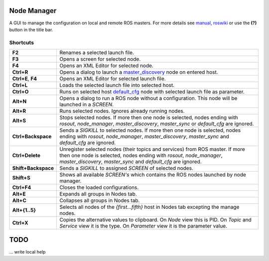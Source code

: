
Node Manager
============

A GUI to manage the configuration on local and remote ROS masters. For more details see manual_, roswiki_ or use the **(?)** button in the title bar.

.. _manual: http://fkie.github.io/multimaster_fkie/
.. _roswiki: http://www.ros.org/wiki/node_manager_fkie


Shortcuts
---------

===================== ========
**F2**                Renames a selected launch file.
**F3**                Opens a screen for selected node.
**F4**                Opens an XML Editor for selected node.
**Ctrl+R**            Opens a dialog to launch a master_discovery_ node on entered host.
**Ctrl+E**, **F4**    Opens an XML Editor for selected launch file.
**Ctrl+L**            Loads the selected launch file into selected host.
**Ctrl+O**            Runs on selected host default_cfg_ node with selected launch file as parameter.
**Alt+N**             Opens a dialog to run a ROS node without a configuration. This node will be launched in a `SCREEN`.
**Alt+R**             Runs selected nodes. Ignores already running nodes.
**Alt+S**             Stops selected nodes. If more then one node is selected, nodes ending with `rosout`, `node_manager`, `master_discovery`, `master_sync` or `default_cfg` are ignored.
**Ctrl+Backspace**    Sends a `SIGKILL` to selected nodes. If more then one node is selected, nodes ending with `rosout`, `node_manager`, `master_discovery`, `master_sync` and `default_cfg` are ignored.
**Ctrl+Delete**       Unregister selected nodes (their topics and services) from ROS master. If more then one node is selected, nodes ending with `rosout`, `node_manager`, `master_discovery`, `master_sync` and `default_cfg` are ignored.
**Shift+Backspace**   Sends a `SIGKILL` to assigned `SCREEN` of selected nodes.
**Shift+S**           Shows all available `SCREEN's` which contains the ROS nodes launched by node manager.
**Ctrl+F4**           Closes the loaded configurations.
**Alt+E**             Expands all groups in Nodes tab.
**Alt+C**             Collapses all groups in Nodes tab.
**Alt+{1..5}**        Selects all nodes of the *{first...fifth}* host in Nodes tab excepting the manage nodes.
**Ctrl+X**            Copies the alternative values to clipboard. On `Node` view this is PID. On `Topic` and `Service` view it is the type. On `Parameter` view it is the parameter value.
===================== ========

TODO
====
... write local help


.. _master_discovery: http://www.ros.org/wiki/master_discovery_fkie
.. _default_cfg: http://www.ros.org/wiki/default_cfg_fkie

